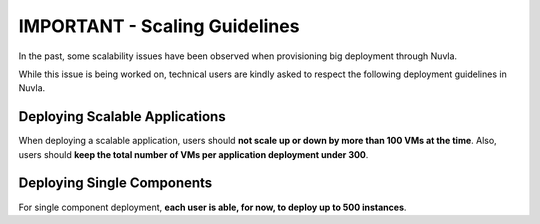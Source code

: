 IMPORTANT - Scaling Guidelines
==============================

In the past, some scalability issues have been observed 
when provisioning big deployment through Nuvla.

While this issue is being worked on, technical users are
kindly asked to respect the following deployment guidelines 
in Nuvla.

Deploying Scalable Applications
-------------------------------

When deploying a scalable application, users should **not scale 
up or down by more than 100 VMs at the time**. Also, users 
should **keep the total number of VMs per application deployment 
under 300**.


Deploying Single Components
---------------------------

For single component deployment, **each user is able, for now, 
to deploy up to 500 instances**.